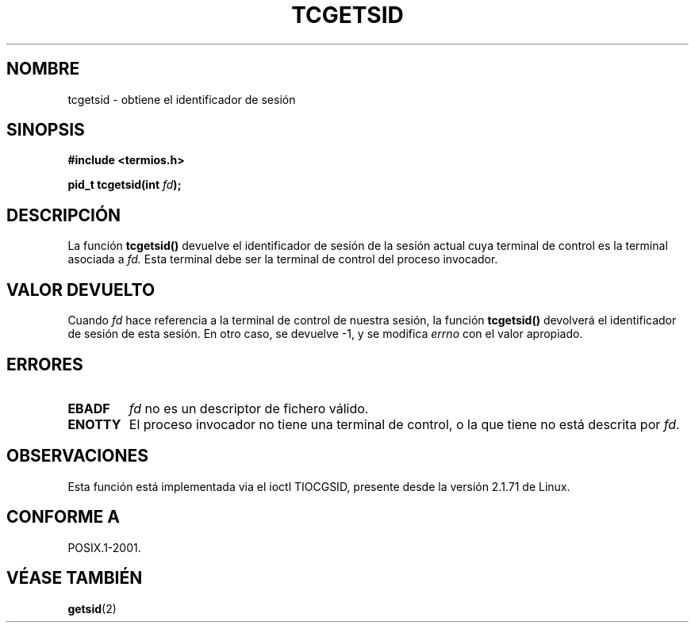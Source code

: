 .\" Copyright (C) 2002 Andries Brouwer <aeb@cwi.nl>
.\"
.\" Permission is granted to make and distribute verbatim copies of this
.\" manual provided the copyright notice and this permission notice are
.\" preserved on all copies.
.\"
.\" Permission is granted to copy and distribute modified versions of this
.\" manual under the conditions for verbatim copying, provided that the
.\" entire resulting derived work is distributed under the terms of a
.\" permission notice identical to this one
.\" 
.\" Since the Linux kernel and libraries are constantly changing, this
.\" manual page may be incorrect or out-of-date.  The author(s) assume no
.\" responsibility for errors or omissions, or for damages resulting from
.\" the use of the information contained herein.  The author(s) may not
.\" have taken the same level of care in the production of this manual,
.\" which is licensed free of charge, as they might when working
.\" professionally.
.\" 
.\" Formatted or processed versions of this manual, if unaccompanied by
.\" the source, must acknowledge the copyright and authors of this work.
.\"
.\" Traducido por Miguel Pérez Ibars <mpi79470@alu.um.es> el 13-agosto-2004
.\"
.TH TCGETSID 3 "30 enero 2003" "POSIX" "Manual del Programador de Linux"
.SH NOMBRE
tcgetsid \- obtiene el identificador de sesión
.SH SINOPSIS
.sp
.BR "#include <termios.h>"
.sp
.BI "pid_t tcgetsid(int " fd );
.SH DESCRIPCIÓN
La función
.B tcgetsid()
devuelve el identificador de sesión de la sesión actual cuya terminal
de control es la terminal asociada a
.I fd.
Esta terminal debe ser la terminal de control del proceso invocador.
.SH "VALOR DEVUELTO"
Cuando
.I fd
hace referencia a la terminal de control de nuestra sesión,
la función
.B tcgetsid()
devolverá el identificador de sesión de esta sesión.
En otro caso, se devuelve \-1, y se modifica
.I errno
con el valor apropiado.
.SH ERRORES
.TP
.B EBADF
.I fd
no es un descriptor de fichero válido.
.TP
.B ENOTTY
El proceso invocador no tiene una terminal de control, o la que
tiene no está descrita por
.IR fd .
.SH OBSERVACIONES
Esta función está implementada via el ioctl TIOCGSID, presente
desde la versión 2.1.71 de Linux.
.SH "CONFORME A"
POSIX.1-2001.
.SH "VÉASE TAMBIÉN"
.BR getsid (2)

